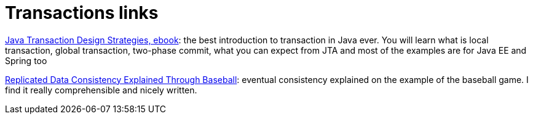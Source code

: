 = Transactions links
:hp-tags: blog
:toc: macro
:release: 1.0
:published_at: 2017-02-01
:icons: font

https://www.infoq.com/minibooks/JTDS[Java Transaction Design Strategies, ebook]:
the best introduction to transaction in Java ever. You will learn what is local
transaction, global transaction, two-phase commit, what you can expect from JTA
and most of the examples are for Java EE and Spring too

https://www.microsoft.com/en-us/research/publication/replicated-data-consistency-explained-through-baseball/[Replicated Data Consistency Explained Through Baseball]:
eventual consistency explained on the example of the baseball game. I find it really
comprehensible and nicely written.
